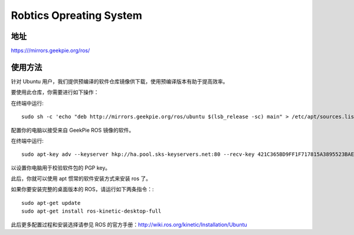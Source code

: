 ========================
Robtics Opreating System
========================

地址
======

https:///mirrors.geekpie.org/ros/

使用方法
=============

针对 Ubuntu 用户，我们提供预编译的软件仓库镜像供下载，使用预编译版本有助于提高效率。

要使用此仓库，你需要进行如下操作：

在终端中运行::

  sudo sh -c 'echo "deb http://mirrors.geekpie.org/ros/ubuntu $(lsb_release -sc) main" > /etc/apt/sources.list.d/ros-latest.list'

配置你的电脑以接受来自 GeekPie ROS 镜像的软件。

在终端中运行::

  sudo apt-key adv --keyserver hkp://ha.pool.sks-keyservers.net:80 --recv-key 421C365BD9FF1F717815A3895523BAEEB01FA116

以设置你电脑用于校验软件包的 PGP key。

此后，你就可以使用 apt 惯常的软件安装方式来安装 ros 了。

如果你要安装完整的桌面版本的 ROS，请运行如下两条指令：::

  sudo apt-get update
  sudo apt-get install ros-kinetic-desktop-full

此后更多配置过程和安装选择请参见 ROS 的官方手册：http://wiki.ros.org/kinetic/Installation/Ubuntu
